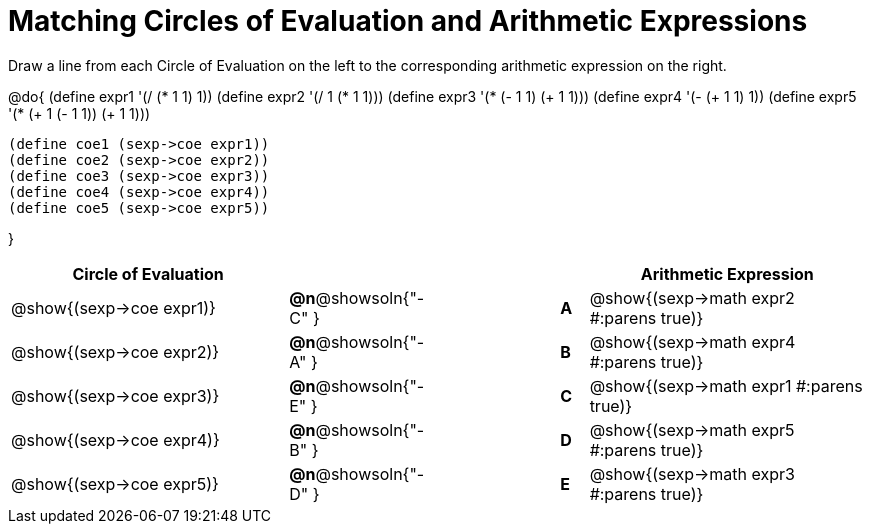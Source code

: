 = Matching Circles of Evaluation and Arithmetic Expressions

++++
<style>
<<<<<<< HEAD
  table { height: 100%; }
=======
  table { height: 95%; }
>>>>>>> master
</style>
++++

Draw a line from each Circle of Evaluation on the left to the corresponding arithmetic expression on the right.

@do{
  (define expr1 '(/ (* 1 1) 1))
  (define expr2 '(/ 1 (* 1 1)))
  (define expr3 '(* (- 1 1) (+ 1 1)))
  (define expr4 '(- (+ 1 1) 1))
  (define expr5 '(* (+ 1 (- 1 1)) (+ 1 1)))

  (define coe1 (sexp->coe expr1))
  (define coe2 (sexp->coe expr2))
  (define coe3 (sexp->coe expr3))
  (define coe4 (sexp->coe expr4))
  (define coe5 (sexp->coe expr5))

}

[cols="^.^10a,^.^3a,5a,^.^1a,^.^10a",options="header",stripes="none",grid="none",frame="none"]
|===
| Circle of Evaluation
|||
| Arithmetic Expression

| @show{(sexp->coe expr1)}
|*@n*@showsoln{"-C" }||*A*
| @show{(sexp->math expr2 #:parens true)}

| @show{(sexp->coe expr2)}
|*@n*@showsoln{"-A" }||*B*
| @show{(sexp->math expr4 #:parens true)}

| @show{(sexp->coe expr3)}
|*@n*@showsoln{"-E" }||*C*
| @show{(sexp->math expr1 #:parens true)}

| @show{(sexp->coe expr4)}
|*@n*@showsoln{"-B" }||*D*
| @show{(sexp->math expr5 #:parens true)}

| @show{(sexp->coe expr5)}
|*@n*@showsoln{"-D" }||*E*
| @show{(sexp->math expr3 #:parens true)}

|===
